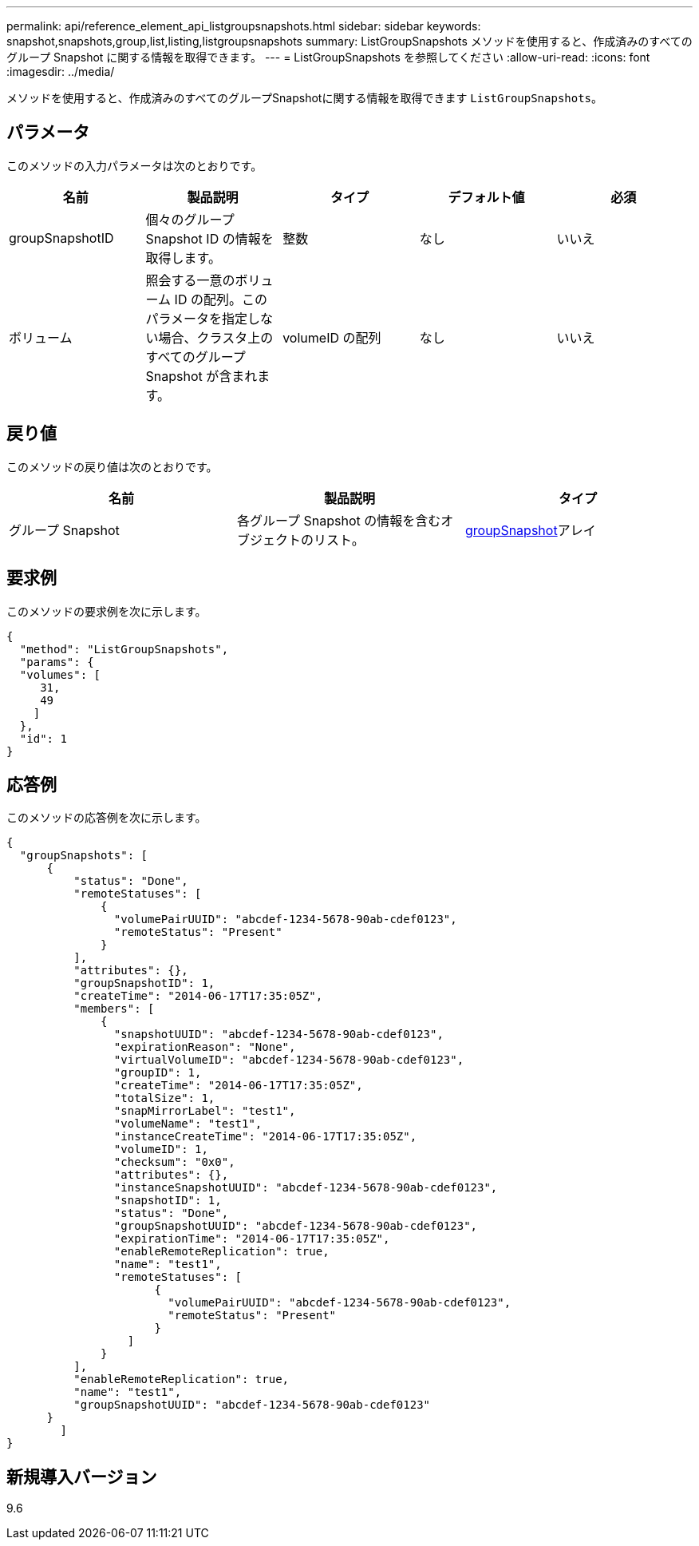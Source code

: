 ---
permalink: api/reference_element_api_listgroupsnapshots.html 
sidebar: sidebar 
keywords: snapshot,snapshots,group,list,listing,listgroupsnapshots 
summary: ListGroupSnapshots メソッドを使用すると、作成済みのすべてのグループ Snapshot に関する情報を取得できます。 
---
= ListGroupSnapshots を参照してください
:allow-uri-read: 
:icons: font
:imagesdir: ../media/


[role="lead"]
メソッドを使用すると、作成済みのすべてのグループSnapshotに関する情報を取得できます `ListGroupSnapshots`。



== パラメータ

このメソッドの入力パラメータは次のとおりです。

|===
| 名前 | 製品説明 | タイプ | デフォルト値 | 必須 


 a| 
groupSnapshotID
 a| 
個々のグループ Snapshot ID の情報を取得します。
 a| 
整数
 a| 
なし
 a| 
いいえ



 a| 
ボリューム
 a| 
照会する一意のボリューム ID の配列。このパラメータを指定しない場合、クラスタ上のすべてのグループ Snapshot が含まれます。
 a| 
volumeID の配列
 a| 
なし
 a| 
いいえ

|===


== 戻り値

このメソッドの戻り値は次のとおりです。

|===
| 名前 | 製品説明 | タイプ 


 a| 
グループ Snapshot
 a| 
各グループ Snapshot の情報を含むオブジェクトのリスト。
 a| 
xref:reference_element_api_groupsnapshot.adoc[groupSnapshot]アレイ

|===


== 要求例

このメソッドの要求例を次に示します。

[listing]
----
{
  "method": "ListGroupSnapshots",
  "params": {
  "volumes": [
     31,
     49
    ]
  },
  "id": 1
}
----


== 応答例

このメソッドの応答例を次に示します。

[listing]
----
{
  "groupSnapshots": [
      {
          "status": "Done",
          "remoteStatuses": [
              {
                "volumePairUUID": "abcdef-1234-5678-90ab-cdef0123",
                "remoteStatus": "Present"
              }
          ],
          "attributes": {},
          "groupSnapshotID": 1,
          "createTime": "2014-06-17T17:35:05Z",
          "members": [
              {
                "snapshotUUID": "abcdef-1234-5678-90ab-cdef0123",
                "expirationReason": "None",
                "virtualVolumeID": "abcdef-1234-5678-90ab-cdef0123",
                "groupID": 1,
                "createTime": "2014-06-17T17:35:05Z",
                "totalSize": 1,
                "snapMirrorLabel": "test1",
                "volumeName": "test1",
                "instanceCreateTime": "2014-06-17T17:35:05Z",
                "volumeID": 1,
                "checksum": "0x0",
                "attributes": {},
                "instanceSnapshotUUID": "abcdef-1234-5678-90ab-cdef0123",
                "snapshotID": 1,
                "status": "Done",
                "groupSnapshotUUID": "abcdef-1234-5678-90ab-cdef0123",
                "expirationTime": "2014-06-17T17:35:05Z",
                "enableRemoteReplication": true,
                "name": "test1",
                "remoteStatuses": [
                      {
                        "volumePairUUID": "abcdef-1234-5678-90ab-cdef0123",
                        "remoteStatus": "Present"
                      }
                  ]
              }
          ],
          "enableRemoteReplication": true,
          "name": "test1",
          "groupSnapshotUUID": "abcdef-1234-5678-90ab-cdef0123"
      }
	]
}
----


== 新規導入バージョン

9.6
